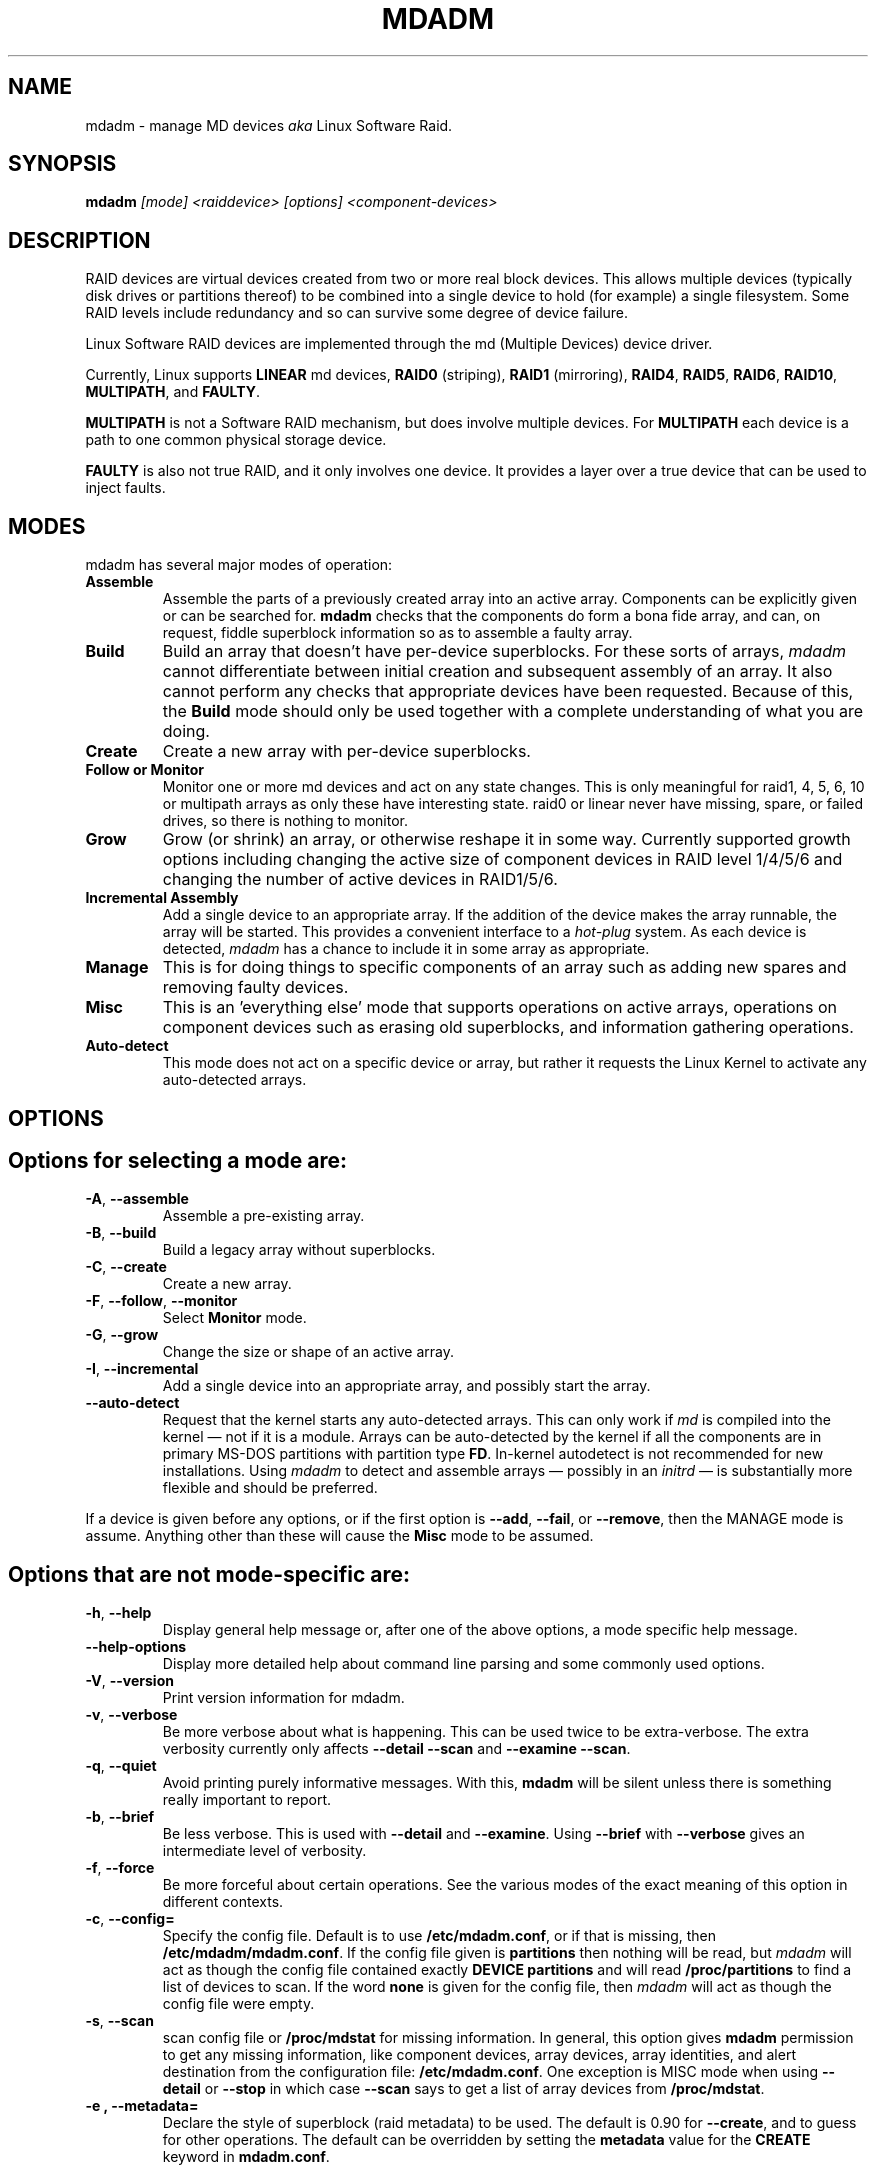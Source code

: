 .\" -*- nroff -*-
''' Copyright Neil Brown and others.
'''   This program is free software; you can redistribute it and/or modify
'''   it under the terms of the GNU General Public License as published by
'''   the Free Software Foundation; either version 2 of the License, or
'''   (at your option) any later version.
''' See file COPYING in distribution for details.
.TH MDADM 8 "" v2.6.1
.SH NAME
mdadm \- manage MD devices
.I aka
Linux Software Raid.

.SH SYNOPSIS

.BI mdadm " [mode] <raiddevice> [options] <component-devices>"

.SH DESCRIPTION
RAID devices are virtual devices created from two or more
real block devices. This allows multiple devices (typically disk
drives or partitions thereof) to be combined into a single device to
hold (for example) a single filesystem.
Some RAID levels include redundancy and so can survive some degree of
device failure.

Linux Software RAID devices are implemented through the md (Multiple
Devices) device driver.

Currently, Linux supports
.B LINEAR
md devices,
.B RAID0
(striping),
.B RAID1
(mirroring),
.BR RAID4 ,
.BR RAID5 ,
.BR RAID6 ,
.BR RAID10 ,
.BR MULTIPATH ,
and
.BR FAULTY .

.B MULTIPATH
is not a Software RAID mechanism, but does involve
multiple devices.  For
.B MULTIPATH
each device is a path to one common physical storage device.

.B FAULTY
is also not true RAID, and it only involves one device.  It
provides a layer over a true device that can be used to inject faults.

'''.B mdadm
'''is a program that can be used to create, manage, and monitor
'''MD devices.  As
'''such it provides a similar set of functionality to the
'''.B raidtools
'''packages.
'''The key differences between
'''.B mdadm
'''and
'''.B raidtools
'''are:
'''.IP \(bu 4
'''.B mdadm
'''is a single program and not a collection of programs.
'''.IP \(bu 4
'''.B mdadm
'''can perform (almost) all of its functions without having a
'''configuration file and does not use one by default.  Also
'''.B mdadm
'''helps with management of the configuration
'''file.
'''.IP \(bu 4
'''.B mdadm
'''can provide information about your arrays (through Query, Detail, and Examine)
'''that
'''.B  raidtools
'''cannot.
'''.P
'''.I mdadm
'''does not use
'''.IR /etc/raidtab ,
'''the
'''.B raidtools
'''configuration file, at all.  It has a different configuration file
'''with a different format and a different purpose.

.SH MODES
mdadm has several major modes of operation:
.TP
.B Assemble
Assemble the parts of a previously created
array into an active array. Components can be explicitly given
or can be searched for.
.B mdadm
checks that the components
do form a bona fide array, and can, on request, fiddle superblock
information so as to assemble a faulty array.

.TP
.B Build
Build an array that doesn't have per-device superblocks.  For these
sorts of arrays,
.I mdadm
cannot differentiate between initial creation and subsequent assembly
of an array.  It also cannot perform any checks that appropriate
devices have been requested.  Because of this, the
.B Build
mode should only be used together with a complete understanding of
what you are doing.

.TP
.B Create
Create a new array with per-device superblocks.
'''It can progress
'''in several step create-add-add-run or it can all happen with one command.

.TP
.B "Follow or Monitor"
Monitor one or more md devices and act on any state changes.  This is
only meaningful for raid1, 4, 5, 6, 10 or multipath arrays as
only these have interesting state.  raid0 or linear never have
missing, spare, or failed drives, so there is nothing to monitor.

.TP
.B "Grow"
Grow (or shrink) an array, or otherwise reshape it in some way.
Currently supported growth options including changing the active size
of component devices in RAID level 1/4/5/6 and changing the number of
active devices in RAID1/5/6.

.TP
.B "Incremental Assembly"
Add a single device to an appropriate array.  If the addition of the
device makes the array runnable, the array will be started.
This provides a convenient interface to a
.I hot-plug
system.  As each device is detected,
.I mdadm
has a chance to include it in some array as appropriate.

.TP
.B Manage
This is for doing things to specific components of an array such as
adding new spares and removing faulty devices.

.TP
.B Misc
This is an 'everything else' mode that supports operations on active
arrays, operations on component devices such as erasing old superblocks, and
information gathering operations.
'''This mode allows operations on independent devices such as examine MD
'''superblocks, erasing old superblocks and stopping active arrays.

.TP
.B Auto-detect
This mode does not act on a specific device or array, but rather it
requests the Linux Kernel to activate any auto-detected arrays.
.SH OPTIONS

.SH Options for selecting a mode are:

.TP
.BR \-A ", " \-\-assemble
Assemble a pre-existing array.

.TP
.BR \-B ", " \-\-build
Build a legacy array without superblocks.

.TP
.BR \-C ", " \-\-create
Create a new array.

.TP
.BR \-F ", " \-\-follow ", " \-\-monitor
Select
.B Monitor
mode.

.TP
.BR \-G ", " \-\-grow
Change the size or shape of an active array.

.TP
.BR \-I ", " \-\-incremental
Add a single device into an appropriate array, and possibly start the array.

.TP
.B \-\-auto-detect
Request that the kernel starts any auto-detected arrays.  This can only
work if
.I md
is compiled into the kernel \(em not if it is a module.
Arrays can be auto-detected by the kernel if all the components are in
primary MS-DOS partitions with partition type
.BR FD .
In-kernel autodetect is not recommended for new installations.  Using
.I mdadm
to detect and assemble arrays \(em possibly in an
.I initrd
\(em is substantially more flexible and should be preferred.

.P
If a device is given before any options, or if the first option is
.BR \-\-add ,
.BR \-\-fail ,
or
.BR \-\-remove ,
then the MANAGE mode is assume.
Anything other than these will cause the
.B Misc
mode to be assumed.

.SH Options that are not mode-specific are:

.TP
.BR \-h ", " \-\-help
Display general help message or, after one of the above options, a
mode specific help message.

.TP
.B \-\-help\-options
Display more detailed help about command line parsing and some commonly
used options.

.TP
.BR \-V ", " \-\-version
Print version information for mdadm.

.TP
.BR \-v ", " \-\-verbose
Be more verbose about what is happening.  This can be used twice to be
extra-verbose.
The extra verbosity currently only affects
.B \-\-detail \-\-scan
and
.BR "\-\-examine \-\-scan" .

.TP
.BR \-q ", " \-\-quiet
Avoid printing purely informative messages.  With this,
.B mdadm
will be silent unless there is something really important to report.

.TP
.BR \-b ", " \-\-brief
Be less verbose.  This is used with
.B \-\-detail
and
.BR \-\-examine .
Using
.B \-\-brief
with
.B \-\-verbose
gives an intermediate level of verbosity.

.TP
.BR \-f ", " \-\-force
Be more forceful about certain operations.  See the various modes of
the exact meaning of this option in different contexts.

.TP
.BR \-c ", " \-\-config=
Specify the config file.  Default is to use
.BR /etc/mdadm.conf ,
or if that is missing, then
.BR /etc/mdadm/mdadm.conf .
If the config file given is
.B partitions
then nothing will be read, but
.I mdadm
will act as though the config file contained exactly
.B "DEVICE partitions"
and will read
.B /proc/partitions
to find a list of devices to scan.
If the word
.B none
is given for the config file, then
.I mdadm
will act as though the config file were empty.

.TP
.BR \-s ", " \-\-scan
scan config file or
.B /proc/mdstat
for missing information.
In general, this option gives
.B mdadm
permission to get any missing information, like component devices,
array devices, array identities, and alert destination from the
configuration file:
.BR /etc/mdadm.conf .
One exception is MISC mode when using
.B \-\-detail
or
.B \-\-stop
in which case
.B \-\-scan
says to get a list of array devices from
.BR /proc/mdstat .

.TP
.B \-e ", " \-\-metadata=
Declare the style of superblock (raid metadata) to be used.  The
default is 0.90 for
.BR \-\-create ,
and to guess for other operations.
The default can be overridden by setting the
.B metadata
value for the
.B CREATE
keyword in
.BR mdadm.conf .

Options are:
.RS
.IP "0, 0.90, default"
Use the original 0.90 format superblock.  This format limits arrays to
28 componenet devices and limits component devices of levels 1 and
greater to 2 terabytes.
.IP "1, 1.0, 1.1, 1.2"
Use the new version-1 format superblock.  This has few restrictions.
The different subversion store the superblock at different locations
on the device, either at the end (for 1.0), at the start (for 1.1) or
4K from the start (for 1.2).
.RE

.TP
.B \-\-homehost=
This will override any
.B HOMEHOST
setting in the config file and provides the identify of the host which
should be considered the home for any arrays.

When creating an array, the
.B homehost
will be recorded in the superblock.  For version-1 superblocks, it will
be prefixed to the array name.  For version-0.90 superblocks part of
the SHA1 hash of the hostname will be stored in the later half of the
UUID.

When reporting information about an array, any array which is tagged
for the given homehost will be reported as such.

When using Auto-Assemble, only arrays tagged for the given homehost
will be assembled.

.SH For create, build, or grow:

.TP
.BR \-n ", " \-\-raid\-devices=
Specify the number of active devices in the array.  This, plus the
number of spare devices (see below) must equal the number of
.I component-devices
(including "\fBmissing\fP" devices)
that are listed on the command line for
.BR  \-\-create .
Setting a value of 1 is probably
a mistake and so requires that
.B \-\-force
be specified first.  A value of 1 will then be allowed for linear,
multipath, raid0 and raid1.  It is never allowed for raid4 or raid5.
.br
This number can only be changed using
.B \-\-grow
for RAID1, RAID5 and RAID6 arrays, and only on kernels which provide
necessary support.

.TP
.BR \-x ", " \-\-spare\-devices=
Specify the number of spare (eXtra) devices in the initial array.
Spares can also be added
and removed later.  The number of component devices listed
on the command line must equal the number of raid devices plus the
number of spare devices.


.TP
.BR \-z ", " \-\-size=
Amount (in Kibibytes) of space to use from each drive in RAID1/4/5/6.
This must be a multiple of the chunk size, and must leave about 128Kb
of space at the end of the drive for the RAID superblock.
If this is not specified
(as it normally is not) the smallest drive (or partition) sets the
size, though if there is a variance among the drives of greater than 1%, a warning is
issued.

This value can be set with
.B \-\-grow
for RAID level 1/4/5/6. If the array was created with a size smaller
than the currently active drives, the extra space can be accessed
using
.BR \-\-grow .
The size can be given as
.B max
which means to choose the largest size that fits on all current drives.

.TP
.BR \-c ", " \-\-chunk=
Specify chunk size of kibibytes.  The default is 64.

.TP
.BR \-\-rounding=
Specify rounding factor for linear array (==chunk size)

.TP
.BR \-l ", " \-\-level=
Set raid level.  When used with
.BR \-\-create ,
options are: linear, raid0, 0, stripe, raid1, 1, mirror, raid4, 4,
raid5, 5, raid6, 6, raid10, 10, multipath, mp, faulty.  Obviously some of these are synonymous.

When used with
.BR \-\-build ,
only linear, stripe, raid0, 0, raid1, multipath, mp, and faulty are valid.

Not yet supported with
.BR \-\-grow .

.TP
.BR \-p ", " \-\-layout=
This option configures the fine details of data layout for raid5,
and raid10 arrays, and controls the failure modes for
.IR faulty .

The layout of the raid5 parity block can be one of
.BR left\-asymmetric ,
.BR left\-symmetric ,
.BR right\-asymmetric ,
.BR right\-symmetric ,
.BR la ", " ra ", " ls ", " rs .
The default is
.BR left\-symmetric .

When setting the failure mode for
.I faulty
the options are:
.BR write\-transient ", " wt ,
.BR read\-transient ", " rt ,
.BR write\-persistent ", " wp ,
.BR read\-persistent ", " rp ,
.BR write\-all ,
.BR read\-fixable ", " rf ,
.BR clear ", " flush ", " none .

Each mode can be followed by a number which is used as a period
between fault generation.  Without a number, the fault is generated
once on the first relevant request.  With a number, the fault will be
generated after that many request, and will continue to be generated
every time the period elapses.

Multiple failure modes can be current simultaneously by using the
.B \-\-grow
option to set subsequent failure modes.

"clear" or "none" will remove any pending or periodic failure modes,
and "flush" will clear any persistent faults.

To set the parity with
.BR \-\-grow ,
the level of the array ("faulty")
must be specified before the fault mode is specified.

Finally, the layout options for RAID10 are one of 'n', 'o' or 'f' followed
by a small number.  The default is 'n2'.

.I n
signals 'near' copies. Multiple copies of one data block are at
similar offsets in different devices.

.I o
signals 'offset' copies.  Rather than the chunks being duplicated
within a stripe, whole stripes are duplicated but are rotated by one
device so duplicate blocks are on different devices.  Thus subsequent
copies of a block are in the next drive, and are one chunk further
down.

.I f
signals 'far' copies
(multiple copies have very different offsets).  See md(4) for more
detail about 'near' and 'far'.

The number is the number of copies of each datablock.  2 is normal, 3
can be useful.  This number can be at most equal to the number of
devices in the array.  It does not need to divide evenly into that
number (e.g. it is perfectly legal to have an 'n2' layout for an array
with an odd number of devices).

.TP
.BR \-\-parity=
same as
.B \-\-layout
(thus explaining the p of
.BR \-p ).

.TP
.BR \-b ", " \-\-bitmap=
Specify a file to store a write-intent bitmap in.  The file should not
exist unless
.B \-\-force
is also given.  The same file should be provided
when assembling the array.  If the word
.B internal
is given, then the bitmap is stored with the metadata on the array,
and so is replicated on all devices.  If the word
.B none
is given with
.B \-\-grow
mode, then any bitmap that is present is removed.

To help catch typing errors, the filename must contain at least one
slash ('/') if it is a real file (not 'internal' or 'none').

Note: external bitmaps are only known to work on ext2 and ext3.
Storing bitmap files on other filesystems may result in serious problems.

.TP
.BR \-\-bitmap\-chunk=
Set the chunksize of the bitmap. Each bit corresponds to that many
Kilobytes of storage.
When using a file based bitmap, the default is to use the smallest
size that is atleast 4 and requires no more than 2^21 chunks.
When using an
.B internal
bitmap, the chunksize is automatically determined to make best use of
available space.


.TP
.BR \-W ", " \-\-write\-mostly
subsequent devices lists in a
.BR \-\-build ,
.BR \-\-create ,
or
.B \-\-add
command will be flagged as 'write-mostly'.  This is valid for RAID1
only and means that the 'md' driver will avoid reading from these
devices if at all possible.  This can be useful if mirroring over a
slow link.

.TP
.BR \-\-write\-behind=
Specify that write-behind mode should be enabled (valid for RAID1
only). If an argument is specified, it will set the maximum number
of outstanding writes allowed. The default value is 256.
A write-intent bitmap is required in order to use write-behind
mode, and write-behind is only attempted on drives marked as
.IR write-mostly .

.TP
.BR \-\-assume\-clean
Tell
.I mdadm
that the array pre-existed and is known to be clean.  It can be useful
when trying to recover from a major failure as you can be sure that no
data will be affected unless you actually write to the array.  It can
also be used when creating a RAID1 or RAID10 if you want to avoid the
initial resync, however this practice \(em while normally safe \(em is not
recommended.   Use this ony if you really know what you are doing.

.TP
.BR \-\-backup\-file=
This is needed when
.B \-\-grow
is used to increase the number of
raid-devices in a RAID5 if there  are no spare devices available.
See the section below on RAID_DEVICE CHANGES.  The file should be
stored on a separate device, not on the raid array being reshaped.

.TP
.BR \-N ", " \-\-name=
Set a
.B name
for the array.  This is currently only effective when creating an
array with a version-1 superblock.  The name is a simple textual
string that can be used to identify array components when assembling.

.TP
.BR \-R ", " \-\-run
Insist that
.I mdadm
run the array, even if some of the components
appear to be active in another array or filesystem.  Normally
.I mdadm
will ask for confirmation before including such components in an
array.  This option causes that question to be suppressed.

.TP
.BR \-f ", " \-\-force
Insist that
.I mdadm
accept the geometry and layout specified without question.  Normally
.I mdadm
will not allow creation of an array with only one device, and will try
to create a raid5 array with one missing drive (as this makes the
initial resync work faster).  With
.BR \-\-force ,
.I mdadm
will not try to be so clever.

.TP
.BR \-a ", " "\-\-auto{=no,yes,md,mdp,part,p}{NN}"
Instruct mdadm to create the device file if needed, possibly allocating
an unused minor number.  "md" causes a non-partitionable array
to be used.  "mdp", "part" or "p" causes a partitionable array (2.6 and
later) to be used.  "yes" requires the named md device to have
a 'standard' format, and the type and minor number will be determined
from this.  See DEVICE NAMES below.

The argument can also come immediately after
"\-a".  e.g. "\-ap".

If
.B \-\-auto
is not given on the command line or in the config file, then
the default will be
.BR \-\-auto=yes .

If
.B \-\-scan
is also given, then any
.I auto=
entries in the config file will override the
.B \-\-auto
instruction given on the command line.

For partitionable arrays,
.I mdadm
will create the device file for the whole array and for the first 4
partitions.  A different number of partitions can be specified at the
end of this option (e.g.
.BR \-\-auto=p7 ).
If the device name ends with a digit, the partition names add a 'p',
and a number, e.g. "/dev/home1p3".  If there is no
trailing digit, then the partition names just have a number added,
e.g. "/dev/scratch3".

If the md device name is in a 'standard' format as described in DEVICE
NAMES, then it will be created, if necessary, with the appropriate
number based on that name.  If the device name is not in one of these
formats, then a unused minor number will be allocated.  The minor
number will be considered unused if there is no active array for that
number, and there is no entry in /dev for that number and with a
non-standard name.

.TP
.BR \-\-symlink = no
Normally when
.B \-\-auto
causes
.I mdadm
to create devices in
.B /dev/md/
it will also create symlinks from
.B /dev/
with names starting with
.B md
or
.BR md_ .
Use
.B \-\-symlink=no
to suppress this, or
.B \-\-symlink=yes
to enforce this even if it is suppressing
.IR mdadm.conf .


.SH For assemble:

.TP
.BR \-u ", " \-\-uuid=
uuid of array to assemble. Devices which don't have this uuid are
excluded

.TP
.BR \-m ", " \-\-super\-minor=
Minor number of device that array was created for.  Devices which
don't have this minor number are excluded.  If you create an array as
/dev/md1, then all superblocks will contain the minor number 1, even if
the array is later assembled as /dev/md2.

Giving the literal word "dev" for
.B \-\-super\-minor
will cause
.I mdadm
to use the minor number of the md device that is being assembled.
e.g. when assembling
.BR /dev/md0 ,
.M \-\-super\-minor=dev
will look for super blocks with a minor number of 0.

.TP
.BR \-N ", " \-\-name=
Specify the name of the array to assemble.  This must be the name
that was specified when creating the array.  It must either match
then name stored in the superblock exactly, or it must match
with the current
.I homehost
is added to the start of the given name.

.TP
.BR \-f ", " \-\-force
Assemble the array even if some superblocks appear out-of-date

.TP
.BR \-R ", " \-\-run
Attempt to start the array even if fewer drives were given than were
present last time the array was active.  Normally if not all the
expected drives are found and
.B \-\-scan
is not used, then the array will be assembled but not started.
With
.B \-\-run
an attempt will be made to start it anyway.

.TP
.B \-\-no\-degraded
This is the reverse of
.B \-\-run
in that it inhibits the started if array unless all expected drives
are present.  This is only needed with
.B \-\-scan
and can be used if you physical connections to devices are
not as reliable as you would like.

.TP
.BR \-a ", " "\-\-auto{=no,yes,md,mdp,part}"
See this option under Create and Build options.

.TP
.BR \-b ", " \-\-bitmap=
Specify the bitmap file that was given when the array was created.  If
an array has an
.B internal
bitmap, there is no need to specify this when assembling the array.

.TP
.BR \-\-backup\-file=
If
.B \-\-backup\-file
was used to grow the number of raid-devices in a RAID5, and the system
crashed during the critical section, then the same
.B \-\-backup\-file
must be presented to
.B \-\-assemble
to allow possibly corrupted data to be restored.

.TP
.BR \-U ", " \-\-update=
Update the superblock on each device while assembling the array.  The
argument given to this flag can be one of
.BR sparc2.2 ,
.BR summaries ,
.BR uuid ,
.BR name ,
.BR homehost ,
.BR resync ,
.BR byteorder ,
.BR devicesize ,
or
.BR super\-minor .

The
.B sparc2.2
option will adjust the superblock of an array what was created on a Sparc
machine running a patched 2.2 Linux kernel.  This kernel got the
alignment of part of the superblock wrong.  You can use the
.B "\-\-examine \-\-sparc2.2"
option to
.I mdadm
to see what effect this would have.

The
.B super\-minor
option will update the
.B "preferred minor"
field on each superblock to match the minor number of the array being
assembled.
This can be useful if
.B \-\-examine
reports a different "Preferred Minor" to
.BR \-\-detail .
In some cases this update will be performed automatically
by the kernel driver. In particular the update happens automatically
at the first write to an array with redundancy (RAID level 1 or
greater) on a 2.6 (or later) kernel.

The
.B uuid
option will change the uuid of the array.  If a UUID is given with the
.B \-\-uuid
option that UUID will be used as a new UUID and will
.B NOT
be used to help identify the devices in the array.
If no
.B \-\-uuid
is given, a random UUID is chosen.

The
.B name
option will change the
.I name
of the array as stored in the superblock.  This is only supported for
version-1 superblocks.

The
.B homehost
option will change the
.I homehost
as recorded in the superblock.  For version-0 superblocks, this is the
same as updating the UUID.
For version-1 superblocks, this involves updating the name.

The
.B resync
option will cause the array to be marked
.I dirty
meaning that any redundancy in the array (e.g. parity for raid5,
copies for raid1) may be incorrect.  This will cause the raid system
to perform a "resync" pass to make sure that all redundant information
is correct.

The
.B byteorder
option allows arrays to be moved between machines with different
byte-order.
When assembling such an array for the first time after a move, giving
.B "\-\-update=byteorder"
will cause
.I mdadm
to expect superblocks to have their byteorder reversed, and will
correct that order before assembling the array.  This is only valid
with original (Version 0.90) superblocks.

The
.B summaries
option will correct the summaries in the superblock. That is the
counts of total, working, active, failed, and spare devices.

The
.B devicesize
will rarely be of use.  It applies to version 1.1 and 1.2 metadata
only (where the metadata is at the start of the device) and is only
useful when the component device has changed size (typically become
larger).  The version 1 metadata records the amount of the device that
can be used to store data, so if a device in a version 1.1 or 1.2
array becomes larger, the metadata will still be visible, but the
extra space will not.  In this case it might be useful to assemble the
array with
.BR \-\-update=devicesize .
This will cause
.I mdadm
to determine the maximum usable amount of space on each device and
update the relevant field in the metadata.

.TP
.B \-\-auto\-update\-homehost
This flag is only meaning with auto-assembly (see discussion below).
In that situation, if no suitable arrays are found for this homehost,
.I mdadm
will recan for any arrays at all and will assemble them and update the
homehost to match the current host.

.SH For Manage mode:

.TP
.BR \-a ", " \-\-add
hot-add listed devices.

.TP
.BR \-\-re\-add
re-add a device that was recently removed from an array.

.TP
.BR \-r ", " \-\-remove
remove listed devices.  They must not be active.  i.e. they should
be failed or spare devices.  As well as the name of a device file
(e.g.
.BR /dev/sda1 )
the words
.B failed
and
.B detached
can be given to
.BR \-\-remove .
The first causes all failed device to be removed.  The second causes
any device which is no longer connected to the system (i.e and open
returns
.BR ENXIO )
to be removed.  This will only succeed for devices that are spares or
have already been marked as failed.

.TP
.BR \-f ", " \-\-fail
mark listed devices as faulty.
As well as the name of a device file, the word
.B detached
can be given.  This will cause any device that has been detached from
the system to be marked as failed.  It can then be removed.

.TP
.BR \-\-set\-faulty
same as
.BR \-\-fail .

.P
Each of these options require that the first device list is the array
to be acted upon and the remainder are component devices to be added,
removed, or marked as fault.  Several different operations can be
specified for different devices, e.g.
.in +5
mdadm /dev/md0 \-\-add /dev/sda1 \-\-fail /dev/sdb1 \-\-remove /dev/sdb1
.in -5
Each operation applies to all devices listed until the next
operations.

If an array is using a write-intent bitmap, then devices which have
been removed can be re-added in a way that avoids a full
reconstruction but instead just updated the blocks that have changed
since the device was removed.  For arrays with persistent metadata
(superblocks) this is done automatically.  For arrays created with
.B \-\-build
mdadm needs to be told that this device we removed recently with
.BR \-\-re\-add .

Devices can only be removed from an array if they are not in active
use.  i.e. that must be spares or failed devices.  To remove an active
device, it must be marked as
.B faulty
first.

.SH For Misc mode:

.TP
.BR \-Q ", " \-\-query
Examine a device to see
(1) if it is an md device and (2) if it is a component of an md
array.
Information about what is discovered is presented.

.TP
.BR \-D ", " \-\-detail
Print detail of one or more md devices.

.TP
.BR \-Y ", " \-\-export
When used with
.BR \-\-detail ,
output will be formatted as
.B key=value
pairs for easy import into the environment.

.TP
.BR \-E ", " \-\-examine
Print content of md superblock on device(s).
.TP
.B \-\-sparc2.2
If an array was created on a 2.2 Linux kernel patched with RAID
support, the superblock will have been created incorrectly, or at
least incompatibly with 2.4 and later kernels.  Using the
.B \-\-sparc2.2
flag with
.B \-\-examine
will fix the superblock before displaying it.  If this appears to do
the right thing, then the array can be successfully assembled using
.BR "\-\-assemble \-\-update=sparc2.2" .

.TP
.BR \-X ", " \-\-examine\-bitmap
Report information about a bitmap file.

.TP
.BR \-R ", " \-\-run
start a partially built array.

.TP
.BR \-S ", " \-\-stop
deactivate array, releasing all resources.

.TP
.BR \-o ", " \-\-readonly
mark array as readonly.

.TP
.BR \-w ", " \-\-readwrite
mark array as readwrite.

.TP
.B \-\-zero\-superblock
If the device contains a valid md superblock, the block is
overwritten with zeros.  With
.B \-\-force
the block where the superblock would be is overwritten even if it
doesn't appear to be valid.

.TP
.BR \-t ", " \-\-test
When used with
.BR \-\-detail ,
the exit status of
.I mdadm
is set to reflect the status of the device.

.TP
.BR \-W ", " \-\-wait
For each md device given, wait for any resync, recovery, or reshape
activity to finish before returning.
.I mdadm
will return with success if it actually waited for every device
listed, otherwise it will return failure.

.SH For Incremental Assembly mode:
.TP
.BR \-\-rebuild\-map ", " \-r
Rebuild the map file
.RB ( /var/run/mdadm/map )
that
.I mdadm
uses to help track which arrays are currently being assembled.

.TP
.BR \-\-run ", " \-R
Run any array assembled as soon as a minimal number of devices are
available, rather than waiting until all expected devices are present.

.TP
.BR \-\-scan ", " \-s
Only meaningful with
.B \-R
this will scan the
.B map
file for arrays that are being incrementally assembled and will try to
start any that are not already started.  If any such array is listed
in
.B mdadm.conf
as requiring an external bitmap, that bitmap will be attached first.

.SH For Monitor mode:
.TP
.BR \-m ", " \-\-mail
Give a mail address to send alerts to.

.TP
.BR \-p ", " \-\-program ", " \-\-alert
Give a program to be run whenever an event is detected.

.TP
.BR \-y ", " \-\-syslog
Cause all events to be reported through 'syslog'.  The messages have
facility of 'daemon' and varying priorities.

.TP
.BR \-d ", " \-\-delay
Give a delay in seconds.
.B mdadm
polls the md arrays and then waits this many seconds before polling
again.  The default is 60 seconds.

.TP
.BR \-f ", " \-\-daemonise
Tell
.B mdadm
to run as a background daemon if it decides to monitor anything.  This
causes it to fork and run in the child, and to disconnect form the
terminal.  The process id of the child is written to stdout.
This is useful with
.B \-\-scan
which will only continue monitoring if a mail address or alert program
is found in the config file.

.TP
.BR \-i ", " \-\-pid\-file
When
.B mdadm
is running in daemon mode, write the pid of the daemon process to
the specified file, instead of printing it on standard output.

.TP
.BR \-1 ", " \-\-oneshot
Check arrays only once.  This will generate
.B NewArray
events and more significantly
.B DegradedArray
and
.B SparesMissing
events.  Running
.in +5
.B "   mdadm \-\-monitor \-\-scan \-1"
.in -5
from a cron script will ensure regular notification of any degraded arrays.

.TP
.BR \-t ", " \-\-test
Generate a
.B TestMessage
alert for every array found at startup.  This alert gets mailed and
passed to the alert program.  This can be used for testing that alert
message do get through successfully.

.SH ASSEMBLE MODE

.HP 12
Usage:
.B mdadm \-\-assemble
.I md-device options-and-component-devices...
.HP 12
Usage:
.B mdadm \-\-assemble \-\-scan
.I  md-devices-and-options...
.HP 12
Usage:
.B mdadm \-\-assemble \-\-scan
.I  options...

.PP
This usage assembles one or more raid arrays from pre-existing components.
For each array, mdadm needs to know the md device, the identity of the
array, and a number of component-devices. These can be found in a number of ways.

In the first usage example (without the
.BR \-\-scan )
the first device given is the md device.
In the second usage example, all devices listed are treated as md
devices and assembly is attempted.
In the third (where no devices are listed) all md devices that are
listed in the configuration file are assembled.

If precisely one device is listed, but
.B \-\-scan
is not given, then
.I mdadm
acts as though
.B \-\-scan
was given and identify information is extracted from the configuration file.

The identity can be given with the
.B \-\-uuid
option, with the
.B \-\-super\-minor
option, can be found  in the config file, or will be taken from the
super block on the first component-device listed on the command line.

Devices can be given on the
.B \-\-assemble
command line or in the config file. Only devices which have an md
superblock which contains the right identity will be considered for
any array.

The config file is only used if explicitly named with
.B \-\-config
or requested with (a possibly implicit)
.BR \-\-scan .
In the later case,
.B /etc/mdadm.conf
is used.

If
.B \-\-scan
is not given, then the config file will only be used to find the
identity of md arrays.

Normally the array will be started after it is assembled.  However if
.B \-\-scan
is not given and insufficient drives were listed to start a complete
(non-degraded) array, then the array is not started (to guard against
usage errors).  To insist that the array be started in this case (as
may work for RAID1, 4, 5, 6, or 10), give the
.B \-\-run
flag.

If the md device does not exist, then it will be created providing the
intent is clear. i.e. the name must be in a standard form, or the
.B \-\-auto
option must be given to clarify how and whether the device should be
created.

This can be useful for handling partitioned devices (which don't have
a stable device number \(em it can change after a reboot) and when using
"udev" to manage your
.B /dev
tree (udev cannot handle md devices because of the unusual device
initialisation conventions).

If the option to "auto" is "mdp" or "part" or (on the command line
only) "p", then mdadm will create a partitionable array, using the
first free one that is not in use, and does not already have an entry
in /dev (apart from numeric /dev/md* entries).

If the option to "auto" is "yes" or "md" or (on the command line)
nothing, then mdadm will create a traditional, non-partitionable md
array.

It is expected that the "auto" functionality will be used to create
device entries with meaningful names such as "/dev/md/home" or
"/dev/md/root", rather than names based on the numerical array number.

When using this option to create a partitionable array, the device
files for the first 4 partitions are also created. If a different
number is required it can be simply appended to the auto option.
e.g. "auto=part8".  Partition names are created by appending a digit
string to the device name, with an intervening "p" if the device name
ends with a digit.

The
.B \-\-auto
option is also available in Build and Create modes.  As those modes do
not use a config file, the "auto=" config option does not apply to
these modes.

.SS Auto Assembly
When
.B \-\-assemble
is used with
.B \-\-scan
and no devices are listed,
.I mdadm
will first attempt to assemble all the arrays listed in the config
file.

If a
.B homehost
has been specified (either in the config file or on the command line),
.I mdadm
will look further for possible arrays and will try to assemble
anything that it finds which is tagged as belonging to the given
homehost.  This is the only situation where
.I mdadm
will assemble arrays without being given specific device name or
identify information for the array.

If
.I mdadm
finds a consistent set of devices that look like they should comprise
an array, and if the superblock is tagged as belonging to the given
home host, it will automatically choose a device name and try to
assemble the array.  If the array uses version-0.90 metadata, then the
.B minor
number as recorded in the superblock is used to create a name in
.B /dev/md/
so for example
.BR /dev/md/3 .
If the array uses version-1 metadata, then the
.B name
from the superblock is used to similarly create a name in
.BR /dev/md .
The name will have any 'host' prefix stripped first.

If
.I mdadm
cannot find any array for the given host at all, and if
.B \-\-auto\-update\-homehost
is given, then
.I mdadm
will search again for any array (not just an array created for this
host) and will assemble each assuming
.BR \-\-update=homehost .
This will change the host tag in the superblock so that on the next run,
these arrays will be found without the second pass.  The intention of
this feature is to support transitioning a set of md arrays to using
homehost tagging.

The reason for requiring arrays to be tagged with the homehost for
auto assembly is to guard against problems that can arise when moving
devices from one host to another.

.SH BUILD MODE

.HP 12
Usage:
.B mdadm \-\-build
.I device
.BI \-\-chunk= X
.BI \-\-level= Y
.BI \-\-raid\-devices= Z
.I devices

.PP
This usage is similar to
.BR \-\-create .
The difference is that it creates an array without a superblock. With
these arrays there is no difference between initially creating the array and
subsequently assembling the array, except that hopefully there is useful
data there in the second case.

The level may raid0, linear, multipath, or faulty, or one of their
synonyms. All devices must be listed and the array will be started
once complete.

.SH CREATE MODE

.HP 12
Usage:
.B mdadm \-\-create
.I device
.BI \-\-chunk= X
.BI \-\-level= Y
.br
.BI \-\-raid\-devices= Z
.I  devices

.PP
This usage will initialise a new md array, associate some devices with
it, and activate the array.

If the
.B \-\-auto
option is given (as described in more detail in the section on
Assemble mode), then the md device will be created with a suitable
device number if necessary.

As devices are added, they are checked to see if they contain raid
superblocks or filesystems. They are also checked to see if the variance in
device size exceeds 1%.

If any discrepancy is found, the array will not automatically be run, though
the presence of a
.B \-\-run
can override this caution.

To create a "degraded" array in which some devices are missing, simply
give the word "\fBmissing\fP"
in place of a device name.  This will cause
.B mdadm
to leave the corresponding slot in the array empty.
For a RAID4 or RAID5 array at most one slot can be
"\fBmissing\fP"; for a RAID6 array at most two slots.
For a RAID1 array, only one real device needs to be given.  All of the
others can be
"\fBmissing\fP".

When creating a RAID5 array,
.B mdadm
will automatically create a degraded array with an extra spare drive.
This is because building the spare into a degraded array is in general faster than resyncing
the parity on a non-degraded, but not clean, array.  This feature can
be overridden with the
.B \-\-force
option.

When creating an array with version-1 metadata a name for the host is
required.
If this is not given with the
.B \-\-name
option,
.I mdadm
will chose a name based on the last component of the name of the
device being created.  So if
.B /dev/md3
is being created, then the name
.B 3
will be chosen.
If
.B /dev/md/home
is being created, then the name
.B home
will be used.

A new array will normally get a randomly assigned 128bit UUID which is
very likely to be unique.  If you have a specific need, you can choose
a UUID for the array by giving the
.B \-\-uuid=
option.  Be warned that creating two arrays with the same UUID is a
recipe for disaster.  Also, using
.B \-\-uuid=
when creating a v0.90 array will silently override any
.B \-\-homehost=
setting.
'''If the
'''.B \-\-size
'''option is given, it is not necessary to list any component-devices in this command.
'''They can be added later, before a
'''.B \-\-run.
'''If no
'''.B \-\-size
'''is given, the apparent size of the smallest drive given is used.

The General Management options that are valid with
.B \-\-create
are:
.TP
.B \-\-run
insist on running the array even if some devices look like they might
be in use.

.TP
.B \-\-readonly
start the array readonly \(em not supported yet.


.SH MANAGE MODE
.HP 12
Usage:
.B mdadm
.I device
.I options... devices...
.PP

This usage will allow individual devices in an array to be failed,
removed or added.  It is possible to perform multiple operations with
on command. For example:
.br
.B "  mdadm /dev/md0 \-f /dev/hda1 \-r /dev/hda1 \-a /dev/hda1"
.br
will firstly mark
.B /dev/hda1
as faulty in
.B /dev/md0
and will then remove it from the array and finally add it back
in as a spare.  However only one md array can be affected by a single
command.

.SH MISC MODE
.HP 12
Usage:
.B mdadm
.I options ...
.I devices  ...
.PP

MISC mode includes a number of distinct operations that
operate on distinct devices.  The operations are:
.TP
\-\-query
The device is examined to see if it is
(1) an active md array, or
(2) a component of an md array.
The information discovered is reported.

.TP
\-\-detail
The device should be an active md device.
.B   mdadm
will display a detailed description of the array.
.B \-\-brief
or
.B \-\-scan
will cause the output to be less detailed and the format to be
suitable for inclusion in
.BR /etc/mdadm.conf .
The exit status of
.I mdadm
will normally be 0 unless
.I mdadm
failed to get useful information about the device(s).  However if the
.B \-\-test
option is given, then the exit status will be:
.RS
.TP
0
The array is functioning normally.
.TP
1
The array has at least one failed device.
.TP
2
The array has multiple failed devices such that it is unusable.
.TP
4
There was an error while trying to get information about the device.
.RE

.TP
\-\-examine
The device should be a component of an md array.
.B mdadm
will read the md superblock of the device and display the contents.
If
.B \-\-brief
is given, or
.B \-\-scan
then multiple devices that are components of the one array
are grouped together and reported in a single entry suitable
for inclusion in
.BR /etc/mdadm.conf .

Having
.B \-\-scan
without listing any devices will cause all devices listed in the
config file to be examined.

.TP
\-\-stop
The devices should be active md arrays which will be deactivated, as
long as they are not currently in use.

.TP
\-\-run
This will fully activate a partially assembled md array.

.TP
\-\-readonly
This will mark an active array as read-only, providing that it is
not currently being used.

.TP
\-\-readwrite
This will change a
.B readonly
array back to being read/write.

.TP
\-\-scan
For all operations except
.BR \-\-examine ,
.B \-\-scan
will cause the operation to be applied to all arrays listed in
.BR /proc/mdstat .
For
.BR \-\-examine,
.B \-\-scan
causes all devices listed in the config file to be examined.


.SH MONITOR MODE

.HP 12
Usage:
.B mdadm \-\-monitor
.I options... devices...

.PP
This usage causes
.B mdadm
to periodically poll a number of md arrays and to report on any events
noticed.
.B mdadm
will never exit once it decides that there are arrays to be checked,
so it should normally be run in the background.

As well as reporting events,
.B mdadm
may move a spare drive from one array to another if they are in the
same
.B spare-group
and if the destination array has a failed drive but no spares.

If any devices are listed on the command line,
.B mdadm
will only monitor those devices. Otherwise all arrays listed in the
configuration file will be monitored.  Further, if
.B \-\-scan
is given, then any other md devices that appear in
.B /proc/mdstat
will also be monitored.

The result of monitoring the arrays is the generation of events.
These events are passed to a separate program (if specified) and may
be mailed to a given E-mail address.

When passing event to program, the program is run once for each event
and is given 2 or 3 command-line arguments.  The first is the
name of the event (see below).  The second is the name of the
md device which is affected, and the third is the name of a related
device if relevant, such as a component device that has failed.

If
.B \-\-scan
is given, then a program or an E-mail address must be specified on the
command line or in the config file.  If neither are available, then
.B mdadm
will not monitor anything.
Without
.B \-\-scan
.B mdadm
will continue monitoring as long as something was found to monitor.  If
no program or email is given, then each event is reported to
.BR stdout .

The different events are:

.RS 4
.TP
.B DeviceDisappeared
An md array which previously was configured appears to no longer be
configured. (syslog priority: Critical)

If
.I mdadm
was told to monitor an array which is RAID0 or Linear, then it will
report
.B DeviceDisappeared
with the extra information
.BR Wrong-Level .
This is because RAID0 and Linear do not support the device-failed,
hot-spare and resync operations which are monitored.

.TP
.B RebuildStarted
An md array started reconstruction. (syslog priority: Warning)

.TP
.BI Rebuild NN
Where
.I NN
is 20, 40, 60, or 80, this indicates that rebuild has passed that many
percentage of the total. (syslog priority: Warning)

.TP
.B RebuildFinished
An md array that was rebuilding, isn't any more, either because it
finished normally or was aborted. (syslog priority: Warning)

.TP
.B Fail
An active component device of an array has been marked as
faulty. (syslog priority: Critical)

.TP
.B FailSpare
A spare component device which was being rebuilt to replace a faulty
device has failed. (syslog priority: Critial)

.TP
.B SpareActive
A spare component device which was being rebuilt to replace a faulty
device has been successfully rebuilt and has been made active.
(syslog priority: Info)

.TP
.B NewArray
A new md array has been detected in the
.B /proc/mdstat
file.   (syslog priority: Info)

.TP
.B DegradedArray
A newly noticed array appears to be degraded.  This message is not
generated when
.I mdadm
notices a drive failure which causes degradation, but only when
.I mdadm
notices that an array is degraded when it first sees the array.
(syslog priority: Critial)

.TP
.B MoveSpare
A spare drive has been moved from one array in a
.B spare-group
to another to allow a failed drive to be replaced.
(syslog priority: Info)

.TP
.B SparesMissing
If
.I mdadm
has been told, via the config file, that an array should have a certain
number of spare devices, and
.I mdadm
detects that it has fewer that this number when it first sees the
array, it will report a
.B SparesMissing
message.
(syslog priority: Warning)

.TP
.B TestMessage
An array was found at startup, and the
.B \-\-test
flag was given.
(syslog priority: Info)
.RE

Only
.B Fail ,
.B FailSpare ,
.B DegradedArray ,
.B SparesMissing ,
and
.B TestMessage
cause Email to be sent.  All events cause the program to be run.
The program is run with two or three arguments, they being the event
name, the array device and possibly a second device.

Each event has an associated array device (e.g.
.BR /dev/md1 )
and possibly a second device.  For
.BR Fail ,
.BR FailSpare ,
and
.B SpareActive
the second device is the relevant component device.
For
.B MoveSpare
the second device is the array that the spare was moved from.

For
.B mdadm
to move spares from one array to another, the different arrays need to
be labelled with the same
.B spare-group
in the configuration file.  The
.B spare-group
name can be any string. It is only necessary that different spare
groups use different names.

When
.B mdadm
detects that an array which is in a spare group has fewer active
devices than necessary for the complete array, and has no spare
devices, it will look for another array in the same spare group that
has a full complement of working drive and a spare.  It will then
attempt to remove the spare from the second drive and add it to the
first.
If the removal succeeds but the adding fails, then it is added back to
the original array.

.SH GROW MODE
The GROW mode is used for changing the size or shape of an active
array.
For this to work, the kernel must support the necessary change.
Various types of growth are being added during 2.6 development,
including restructuring a raid5 array to have more active devices.

Currently the only support available is to
.IP \(bu 4
change the "size" attribute
for RAID1, RAID5 and RAID6.
.IP \(bu 4
increase the "raid-disks" attribute of RAID1, RAID5, and RAID6.
.IP \(bu 4
add a write-intent bitmap to any array which support these bitmaps, or
remove a write-intent bitmap from such an array.
.PP

.SS SIZE CHANGES
Normally when an array is built the "size" it taken from the smallest
of the drives.  If all the small drives in an arrays are, one at a
time, removed and replaced with larger drives, then you could have an
array of large drives with only a small amount used.  In this
situation, changing the "size" with "GROW" mode will allow the extra
space to start being used.  If the size is increased in this way, a
"resync" process will start to make sure the new parts of the array
are synchronised.

Note that when an array changes size, any filesystem that may be
stored in the array will not automatically grow to use the space.  The
filesystem will need to be explicitly told to use the extra space.

.SS RAID-DEVICES CHANGES

A RAID1 array can work with any number of devices from 1 upwards
(though 1 is not very useful).  There may be times which you want to
increase or decrease the number of active devices.  Note that this is
different to hot-add or hot-remove which changes the number of
inactive devices.

When reducing the number of devices in a RAID1 array, the slots which
are to be removed from the array must already be vacant.  That is, the
devices that which were in those slots must be failed and removed.

When the number of devices is increased, any hot spares that are
present will be activated immediately.

Increasing the number of active devices in a RAID5 is much more
effort.  Every block in the array will need to be read and written
back to a new location.  From 2.6.17, the Linux Kernel is able to do
this safely, including restart and interrupted "reshape".

When relocating the first few stripes on a raid5, it is not possible
to keep the data on disk completely consistent and crash-proof.  To
provide the required safety, mdadm disables writes to the array while
this "critical section" is reshaped, and takes a backup of the data
that is in that section.  This backup is normally stored in any spare
devices that the array has, however it can also be stored in a
separate file specified with the
.B \-\-backup\-file
option.  If this option is used, and the system does crash during the
critical period, the same file must be passed to
.B \-\-assemble
to restore the backup and reassemble the array.

.SS BITMAP CHANGES

A write-intent bitmap can be added to, or removed from, an active
array.  Either internal bitmaps, or bitmaps stored in a separate file
can be added.  Note that if you add a bitmap stored in a file which is
in a filesystem that is on the raid array being affected, the system
will deadlock.  The bitmap must be on a separate filesystem.

.SH INCREMENTAL MODE

.HP 12
Usage:
.B mdadm \-\-incremental
.RB [ \-\-run ]
.RB [ \-\-quiet ]
.I component-device
.HP 12
Usage:
.B mdadm \-\-incremental \-\-rebuild
.HP 12
Usage:
.B mdadm \-\-incremental \-\-run \-\-scan


.PP
This mode is designed to be used in conjunction with a device
discovery system.  As devices are found in a system, they can be
passed to
.B "mdadm \-\-incremental"
to be conditionally added to an appropriate array.

.I mdadm
performs a number of tests to determine if the device is part of an
array, and which array is should be part of.  If an appropriate array
is found, or can be created,
.I mdadm
adds the device to the array and conditionally starts the array.

Note that
.I mdadm
will only add devices to an array which were previously working
(active or spare) parts of that array.  It does not currently support
automatic inclusion of a new drive as a spare in some array.

.B "mdadm \-\-incremental"
requires a bug present in all kernels through 2.6.19, to be fixed.
Hopefully this will be fixed in 2.6.20.  Alternately apply the patch
which is included with the mdadm source distribution.  If
.I mdadm
detects that this bug is present, it will abort any attempt to use
.BR \-\-incremental .

The tests that
.I mdadm
makes are as follow:
.IP +
Is the device permitted by
.BR mdadm.conf ?
That is, is it listed in a
.B DEVICES
line in that file.  If
.B DEVICES
is absent then the default it to allow any device.  Similar if
.B DEVICES
contains the special word
.B partitions
then any device is allowed.  Otherwise the device name given to
.I mdadm
must match one of the names or patterns in a
.B DEVICES
line.

.IP +
Does the device have a valid md superblock.  If a specific metadata
version is request with
.B \-\-metadata
or
.B \-e
then only that style of metadata is accepted, otherwise
.I mdadm
finds any known version of metadata.  If no
.I md
metadata is found, the device is rejected.

.IP +
Does the metadata match an expected array?
The metadata can match in two ways.  Either there is an array listed
in
.B mdadm.conf
which identifies the array (either by UUID, by name, by device list,
or by minor-number), the array was created with a
.B homehost
specified, and that
.B homehost
matches that which is given in
.B mdadm.conf
or on the command line.
If
.I mdadm
is not able to positively identify the array as belonging to the
current host, the device will be rejected.

.IP +
.I mdadm
keeps a list of arrays that is has partly assembled in
.B /var/run/mdadm/map
(or
.B /var/run/mdadm.map
if the directory doesn't exist).  If no array exists which matches
the metadata on the new device,
.I mdadm
must choose a device name and unit number.  It does this based on any
name given in
.B mdadm.conf
or any name information stored in the metadata.  If this name
suggests a unit number, that number will be used, otherwise a free
unit number will be chosen.  Normally
.I mdadm
will prefer to create a partitionable array, however if the
.B CREATE
line in
.B mdadm.conf
suggests that a non-partitionable array is preferred, that will be
honoured.

.IP +
Once an appropriate array is found or created and the device is added,
.I mdadm
must decide if the array is ready to be started.  It will
normally compare the number of available (non-spare) devices to the
number of devices that the metadata suggests need to be active.  If
there are at least that many, the array will be started.  This means
that if any devices are missing the array will not be restarted.

As an alternative,
.B \-\-run
may be passed to
.B mdadm
in which case the array will be run as soon as there are enough
devices present for the data to be accessible.  For a raid1, that
means one device will start the array.  For a clean raid5, the array
will be started as soon as all but one drive is present.

Note that neither of these approaches is really ideal.  If it is can
be known that all device discovery has completed, then
.br
.B "   mdadm \-IRs"
.br
can be run which will try to start all arrays that are being
incrementally assembled.  They are started in "read-auto" mode in
which they are read-only until the first write request.  This means
that no metadata updates are made and no attempt at resync or recovery
happens.  Further devices that are found before the first write can
still be added safely.

.SH EXAMPLES

.B "  mdadm \-\-query /dev/name-of-device"
.br
This will find out if a given device is a raid array, or is part of
one, and will provide brief information about the device.

.B "  mdadm \-\-assemble \-\-scan"
.br
This will assemble and start all arrays listed in the standard config file
file.  This command will typically go in a system startup file.

.B "  mdadm \-\-stop \-\-scan"
.br
This will shut down all array that can be shut down (i.e. are not
currently in use).  This will typically go in a system shutdown script.

.B "  mdadm \-\-follow \-\-scan \-\-delay=120"
.br
If (and only if) there is an Email address or program given in the
standard config file, then
monitor the status of all arrays listed in that file by
polling them ever 2 minutes.

.B "  mdadm \-\-create /dev/md0 \-\-level=1 \-\-raid\-devices=2 /dev/hd[ac]1"
.br
Create /dev/md0 as a RAID1 array consisting of /dev/hda1 and /dev/hdc1.

.br
.B "  echo 'DEVICE /dev/hd*[0\-9] /dev/sd*[0\-9]' > mdadm.conf"
.br
.B "  mdadm \-\-detail \-\-scan >> mdadm.conf"
.br
This will create a prototype config file that describes currently
active arrays that are known to be made from partitions of IDE or SCSI drives.
This file should be reviewed before being used as it may
contain unwanted detail.

.B "  echo 'DEVICE /dev/hd[a\-z] /dev/sd*[a\-z]' > mdadm.conf"
.br
.B "  mdadm \-\-examine \-\-scan \-\-config=mdadm.conf >> mdadm.conf"
.ber
This will find what arrays could be assembled from existing IDE and
SCSI whole drives (not partitions) and store the information is the
format of a config file.
This file is very likely to contain unwanted detail, particularly
the
.B devices=
entries.  It should be reviewed and edited before being used as an
actual config file.

.B "  mdadm \-\-examine \-\-brief \-\-scan \-\-config=partitions"
.br
.B "  mdadm \-Ebsc partitions"
.br
Create a list of devices by reading
.BR /proc/partitions ,
scan these for RAID superblocks, and printout a brief listing of all
that was found.

.B "  mdadm \-Ac partitions \-m 0 /dev/md0"
.br
Scan all partitions and devices listed in
.BR /proc/partitions
and assemble
.B /dev/md0
out of all such devices with a RAID superblock with a minor number of 0.

.B "  mdadm \-\-monitor \-\-scan \-\-daemonise > /var/run/mdadm"
.br
If config file contains a mail address or alert program, run mdadm in
the background in monitor mode monitoring all md devices.  Also write
pid of mdadm daemon to
.BR /var/run/mdadm .

.B "  mdadm \-Iq /dev/somedevice"
.br
Try to incorporate newly discovered device into some array as
appropriate.

.B "  mdadm \-\-incremental \-\-rebuild \-\-run \-\-scan"
.br
Rebuild the array map from any current arrays, and then start any that
can be started.

.B "  mdadm /dev/md4 --fail detached --remove detached"
.br
Any devices which are components of /dev/md4 will be marked as faulty
and then remove from the array.

.B "  mdadm \-\-create \-\-help"
.br
Provide help about the Create mode.

.B "  mdadm \-\-config \-\-help"
.br
Provide help about the format of the config file.

.B "  mdadm \-\-help"
.br
Provide general help.


.SH FILES

.SS /proc/mdstat

If you're using the
.B /proc
filesystem,
.B /proc/mdstat
lists all active md devices with information about them.
.B mdadm
uses this to find arrays when
.B \-\-scan
is given in Misc mode, and to monitor array reconstruction
on Monitor mode.


.SS /etc/mdadm.conf

The config file lists which devices may be scanned to see if
they contain MD super block, and gives identifying information
(e.g. UUID) about known MD arrays.  See
.BR mdadm.conf (5)
for more details.

.SS /var/run/mdadm/map
When
.B \-\-incremental
mode is used. this file gets a list of arrays currently being created.
If
.B /var/run/mdadm
does not exist as a directory, then
.B /var/run/mdadm.map
is used instead.

.SH DEVICE NAMES

While entries in the /dev directory can have any format you like,
.I mdadm
has an understanding of 'standard' formats which it uses to guide its
behaviour when creating device files via the
.B \-\-auto
option.

The standard names for non-partitioned arrays (the only sort of md
array available in 2.4 and earlier) either of
.IP
/dev/mdNN
.br
/dev/md/NN
.PP
where NN is a number.
The standard names for partitionable arrays (as available from 2.6
onwards) is one of
.IP
/dev/md/dNN
.br
/dev/md_dNN
.PP
Partition numbers should be indicated by added "pMM" to these, thus "/dev/md/d1p2".

.SH NOTE
.B mdadm
was previously known as
.BR mdctl .
.P
.B mdadm
is completely separate from the
.B raidtools
package, and does not use the
.I /etc/raidtab
configuration file at all.

.SH SEE ALSO
For information on the various levels of
RAID, check out:

.IP
.UR   http://ostenfeld.dk/~jakob/Software\-RAID.HOWTO/
http://ostenfeld.dk/~jakob/Software\-RAID.HOWTO/
.UE
'''.PP
'''for new releases of the RAID driver check out:
'''
'''.IP
'''.UR  ftp://ftp.kernel.org/pub/linux/kernel/people/mingo/raid-patches
'''ftp://ftp.kernel.org/pub/linux/kernel/people/mingo/raid-patches
'''.UE
'''.PP
'''or
'''.IP
'''.UR http://www.cse.unsw.edu.au/~neilb/patches/linux-stable/
'''http://www.cse.unsw.edu.au/~neilb/patches/linux-stable/
'''.UE
.PP
The latest version of
.I mdadm
should always be available from
.IP
.UR http://www.kernel.org/pub/linux/utils/raid/mdadm/
http://www.kernel.org/pub/linux/utils/raid/mdadm/
.UE
.PP
.IR mdadm.conf (5),
.IR md (4).
.PP
.IR raidtab (5),
.IR raid0run (8),
.IR raidstop (8),
.IR mkraid (8).

